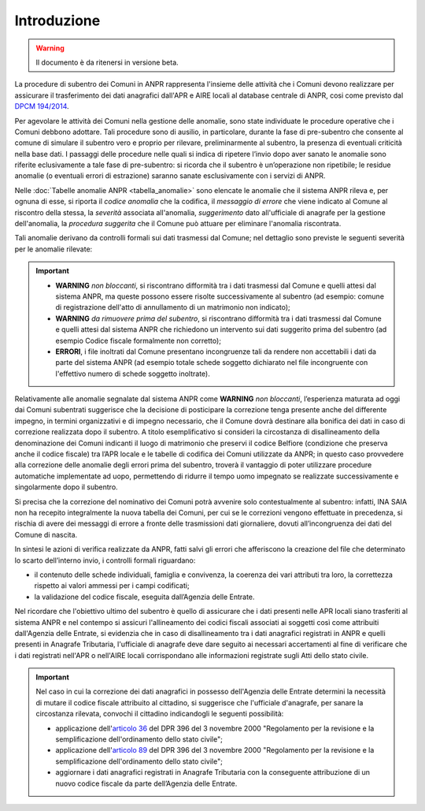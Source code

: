 Introduzione
============

.. WARNING::
	Il documento è da ritenersi in versione beta.


La procedure di subentro dei Comuni in ANPR rappresenta l'insieme delle attività che i Comuni devono realizzare per assicurare il trasferimento dei dati anagrafici dall'APR e AIRE locali al database centrale di ANPR, cosi come previsto dal `DPCM 194/2014 <http://www.normattiva.it/uri-res/N2Ls?urn:nir:stato:decreto.del.presidente.del.consiglio.dei.ministri:2014-11-10;194>`_.


Per agevolare le attività dei Comuni nella gestione delle anomalie, sono state individuate le procedure operative che i Comuni debbono adottare. Tali procedure sono di ausilio, in particolare,  durante la fase di pre-subentro che consente al comune di simulare il subentro vero e proprio  per rilevare, preliminarmente al subentro, la presenza di eventuali criticità nella base dati. I passaggi delle  procedure nelle quali si indica di ripetere l’invio dopo aver sanato le anomalie sono riferite eclusivamente a tale fase di pre-subentro: si ricorda che il subentro è un’operazione non ripetibile; le residue anomalie (o eventuali errori di estrazione) saranno sanate esclusivamente con i servizi di ANPR.

Nelle :doc:`Tabelle anomalie ANPR <tabella_anomalie>` sono elencate le anomalie che il sistema ANPR rileva e, per ognuna di esse, si riporta il *codice anomalia* che la codifica, il *messaggio di errore* che viene indicato al Comune al riscontro della stessa, la *severità* associata all'anomalia, *suggerimento* dato all'ufficiale di anagrafe per la gestione dell'anomalia, la *procedura suggerita* che il Comune può attuare per eliminare l'anomalia riscontrata. 

Tali anomalie derivano da controlli formali sui dati trasmessi dal Comune; nel dettaglio sono previste le seguenti severità per le anomalie rilevate:

.. Important::
	- **WARNING** *non bloccanti*, si riscontrano difformità tra i dati trasmessi dal Comune e quelli attesi dal sistema ANPR, ma queste possono essere risolte successivamente al subentro (ad esempio: comune di registrazione dell'atto di annullamento di un matrimonio non indicato);
	- **WARNING** *da rimuovere prima del subentro*, si riscontrano difformità tra i dati trasmessi dal Comune e quelli attesi dal sistema ANPR che richiedono un intervento sui dati suggerito prima del subentro (ad esempio Codice fiscale formalmente non corretto);
	- **ERRORI**, i file inoltrati dal Comune presentano incongruenze tali da rendere non accettabili i dati da parte del sistema ANPR (ad esempio totale schede soggetto dichiarato nel file incongruente con l'effettivo numero di schede soggetto inoltrate).

Relativamente alle anomalie segnalate dal sistema ANPR come **WARNING** *non bloccanti*, l’esperienza maturata ad oggi dai Comuni subentrati suggerisce che la decisione di posticipare la correzione tenga presente anche del differente impegno, in termini organizzativi e di impegno necessario, che il Comune dovrà destinare alla bonifica dei dati in caso di correzione realizzata dopo il subentro. 
A titolo esemplificativo si consideri la circostanza di disallineamento della denominazione dei Comuni indicanti il luogo di matrimonio che preservi il codice Belfiore (condizione che preserva anche il codice fiscale) tra l’APR locale e le tabelle di codifica dei Comuni utilizzate da ANPR; in questo caso provvedere alla correzione delle anomalie degli errori prima del subentro, troverà il vantaggio di poter utilizzare procedure automatiche implementate ad uopo, permettendo di ridurre il tempo uomo impegnato se realizzate successivamente e singolarmente dopo il subentro.

Si precisa che la correzione del nominativo dei Comuni potrà avvenire solo contestualmente al subentro: infatti, INA SAIA non ha recepito integralmente la nuova tabella dei Comuni, per cui se le correzioni vengono effettuate in precedenza, si rischia di avere dei messaggi di errore a fronte delle trasmissioni dati giornaliere, dovuti all’incongruenza dei dati del Comune di nascita.


In sintesi le azioni di verifica realizzate da ANPR, fatti salvi gli errori che afferiscono la creazione del file che determinato lo scarto dell’interno invio, i controlli formali riguardano:

- il contenuto delle schede individuali, famiglia e convivenza, la coerenza dei vari attributi tra loro, la correttezza rispetto ai valori ammessi per i campi codificati;
- la validazione del codice fiscale, eseguita dall’Agenzia delle Entrate.


Nel ricordare che l'obiettivo ultimo del subentro è quello di assicurare che i dati presenti nelle APR locali siano trasferiti al sistema ANPR e nel contempo si assicuri l'allineamento dei codici fiscali associati ai soggetti così come attribuiti dall'Agenzia delle Entrate, si evidenzia che in caso di disallineamento tra i dati anagrafici registrati in ANPR e quelli presenti in Anagrafe Tributaria, l'ufficiale di anagrafe deve dare seguito ai necessari accertamenti al fine di verificare che i dati registrati nell'APR o nell'AIRE locali corrispondano alle informazioni registrate sugli Atti dello stato civile. 

.. Important::
	Nel caso in cui la correzione dei dati anagrafici in possesso dell'Agenzia delle Entrate determini la necessità di mutare il codice fiscale attribuito al cittadino, si suggerisce che l'ufficiale d'anagrafe, per sanare la circostanza rilevata, convochi il cittadino indicandogli le seguenti possibilità:
	
	- applicazione dell'`articolo 36 <http://www.normattiva.it/uri-res/N2Ls?urn:nir:stato:decreto.legge:2000-10-03;396%7Eart36>`_ del DPR 396 del 3 novembre 2000 "Regolamento per la revisione e la semplificazione dell'ordinamento dello stato civile";
	- applicazione dell'`articolo 89 <http://www.normattiva.it/uri-res/N2Ls?urn:nir:stato:decreto.legge:2000-10-03;396%7Eart89)>`_ del DPR 396 del 3 novembre 2000 "Regolamento per la revisione e la semplificazione dell'ordinamento dello stato civile";
	- aggiornare i dati anagrafici registrati in Anagrafe Tributaria con la conseguente attribuzione di un nuovo codice fiscale da parte dell’Agenzia delle Entrate.







